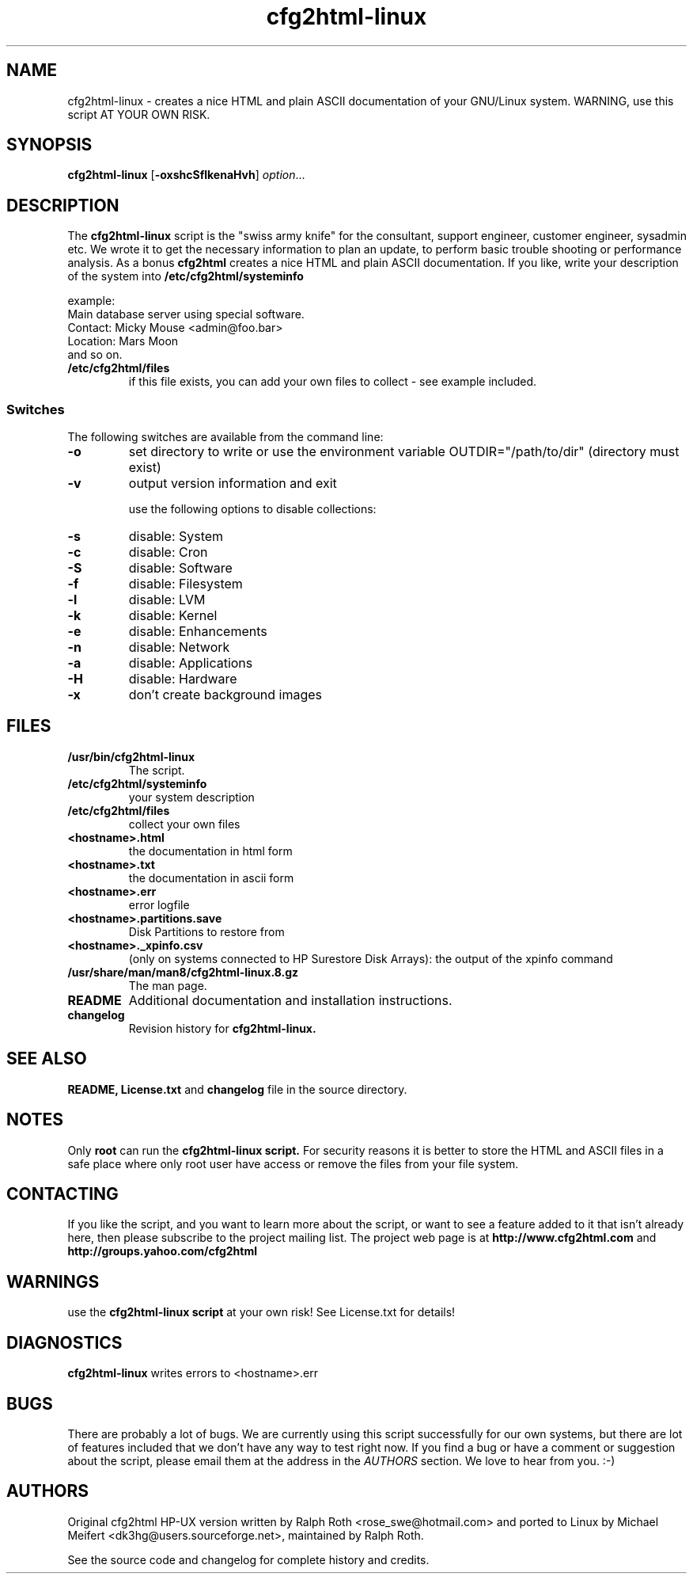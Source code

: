 .\" Copyright (c) 2003-2013 by MIchael MEifert <dk3hg@users.sourceforge.net> and Ralph Roth (rar)
.\"$Id: cfg2html-linux.8,v 2.13 2013-02-08 21:48:34 ralph Exp $

.TH cfg2html-linux 8 "24.01.2013" "mime/rar"

.SH NAME
cfg2html-linux \- creates a nice HTML and plain ASCII documentation of your GNU/Linux system. WARNING, use this script AT YOUR OWN RISK.

.SH SYNOPSIS

.B cfg2html-linux
.RB [ \-oxshcSflkenaHvh ]
.IR option ...
.br

.SH DESCRIPTION

The
.B cfg2html-linux
script is the "swiss army knife" for the consultant, support engineer, customer engineer, sysadmin etc. We wrote it to get the necessary information to plan an update,
to perform basic trouble shooting or performance analysis. As a bonus
.B cfg2html
creates a nice HTML and plain ASCII documentation. If you like,
write your description of the system into
.B /etc/cfg2html/systeminfo

example:
.TP
  Main database server using special software.
.TP
  Contact: Micky Mouse <admin@foo.bar>
.TP
  Location: Mars Moon
.TP
and so on.

.TP
.B /etc/cfg2html/files
if this file exists, you can add your own files to collect - see example included.

.SS Switches
The following switches are available from the command line:
.TP
.B \-o
set directory to write or use the environment
variable OUTDIR="/path/to/dir" (directory must exist)
.TP
.B \-v
output version information and exit
.BR

use the following options to disable collections:
.TP
.B \-s
disable: System
.TP
.B \-c
disable: Cron
.TP
.B \-S
disable: Software
.TP
.B \-f
disable: Filesystem
.TP
.B \-l
disable: LVM
.TP
.B \-k
disable: Kernel
.TP
.B \-e
disable: Enhancements
.TP
.B \-n
disable: Network
.TP
.B \-a
disable: Applications
.TP
.B \-H
disable: Hardware
.TP
.B \-x
don't create background images

.SH FILES

.TP
.B /usr/bin/cfg2html-linux
The script.

.TP
.B /etc/cfg2html/systeminfo
your system description

.TP
.B /etc/cfg2html/files
collect your own files

.TP
.B <hostname>.html
the documentation in html form

.TP
.B <hostname>.txt
the documentation in ascii form

.TP
.B <hostname>.err
error logfile

.TP
.B <hostname>.partitions.save
Disk Partitions to restore from

.TP
.B <hostname>._xpinfo.csv
(only on systems connected to HP Surestore Disk Arrays): the output of the xpinfo command

.TP
.B /usr/share/man/man8/cfg2html-linux.8.gz
The man page.

.TP
.B README
Additional documentation and installation instructions.

.TP
.B changelog
Revision history for
.BR cfg2html-linux.

.SH "SEE ALSO"

.B README, License.txt
and
.B changelog
file in the source directory.

.SH NOTES
Only
.B root
can run the
.B cfg2html-linux script.
For security reasons it is better to store the HTML and ASCII files
in a safe place where only root user have access or remove the
files from your file system.

.SH CONTACTING
If you like the script, and you want to learn more about
the  script,  or  want to see a feature added to it that
isn't already here, then please subscribe to the project mailing list.
The project web page is at
.B http://www.cfg2html.com
and
.B http://groups.yahoo.com/cfg2html

.SH WARNINGS
use the
.B cfg2html-linux script
at your own risk! See License.txt for details!
.SH DIAGNOSTICS

.B cfg2html-linux
writes errors to <hostname>.err

.SH BUGS
There are probably a lot of bugs.  We are currently using this script
successfully for our own systems, but there are lot of features included
that we don't have any way to test right now. If you find a bug or have a
comment or suggestion about the script, please email them at the address
in the
.I AUTHORS
section. We love to hear from you. :-)

.SH AUTHORS
Original cfg2html HP-UX version written by Ralph Roth <rose_swe@hotmail.com>
and ported to Linux by Michael Meifert <dk3hg@users.sourceforge.net>, maintained by Ralph Roth.

See the source code and changelog for complete history and credits.

